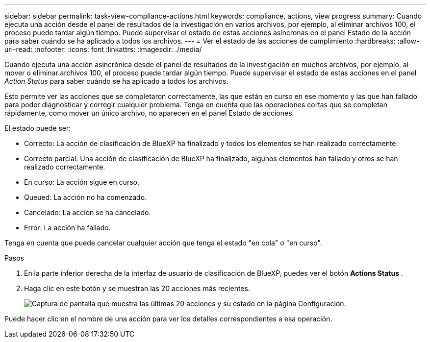 ---
sidebar: sidebar 
permalink: task-view-compliance-actions.html 
keywords: compliance, actions, view progress 
summary: Cuando ejecuta una acción desde el panel de resultados de la investigación en varios archivos, por ejemplo, al eliminar archivos 100, el proceso puede tardar algún tiempo. Puede supervisar el estado de estas acciones asíncronas en el panel Estado de la acción para saber cuándo se ha aplicado a todos los archivos. 
---
= Ver el estado de las acciones de cumplimiento
:hardbreaks:
:allow-uri-read: 
:nofooter: 
:icons: font
:linkattrs: 
:imagesdir: ./media/


[role="lead"]
Cuando ejecuta una acción asincrónica desde el panel de resultados de la investigación en muchos archivos, por ejemplo, al mover o eliminar archivos 100, el proceso puede tardar algún tiempo. Puede supervisar el estado de estas acciones en el panel _Action Status_ para saber cuándo se ha aplicado a todos los archivos.

Esto permite ver las acciones que se completaron correctamente, las que están en curso en ese momento y las que han fallado para poder diagnosticar y corregir cualquier problema. Tenga en cuenta que las operaciones cortas que se completan rápidamente, como mover un único archivo, no aparecen en el panel Estado de acciones.

El estado puede ser:

* Correcto: La acción de clasificación de BlueXP ha finalizado y todos los elementos se han realizado correctamente.
* Correcto parcial: Una acción de clasificación de BlueXP ha finalizado, algunos elementos han fallado y otros se han realizado correctamente.
* En curso: La acción sigue en curso.
* Queued: La acción no ha comenzado.
* Cancelado: La acción se ha cancelado.
* Error: La acción ha fallado.


Tenga en cuenta que puede cancelar cualquier acción que tenga el estado "en cola" o "en curso".

.Pasos
. En la parte inferior derecha de la interfaz de usuario de clasificación de BlueXP, puedes ver el botón *Actions Status* image:button_actions_status.png[""].
. Haga clic en este botón y se muestran las 20 acciones más recientes.
+
image:screenshot_compliance_action_status.png["Captura de pantalla que muestra las últimas 20 acciones y su estado en la página Configuración."]



Puede hacer clic en el nombre de una acción para ver los detalles correspondientes a esa operación.
